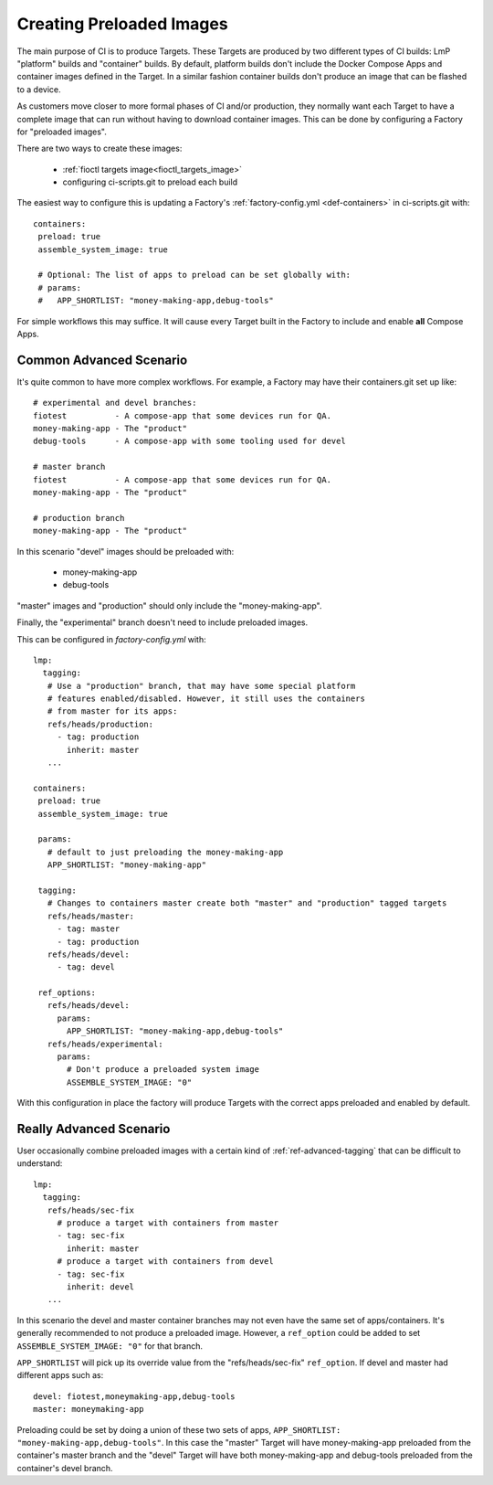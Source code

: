.. _ref-preloaded-images:

Creating Preloaded Images
=========================

The main purpose of CI is to produce Targets. These Targets are
produced by two different types of CI builds: LmP "platform" builds and
"container" builds. By default, platform builds don't include the Docker
Compose Apps and container images defined in the Target. In a similar
fashion container builds don't produce an image that can be flashed to a
device.

As customers move closer to more formal phases of CI and/or production,
they normally want each Target to have a complete image that can run
without having to download container images.  This can be done by
configuring a Factory for "preloaded images".

There are two ways to create these images:

 * :ref:`fioctl targets image<fioctl_targets_image>`
 * configuring ci-scripts.git to preload each build

The easiest way to configure this is updating a Factory's
:ref:`factory-config.yml <def-containers>` in ci-scripts.git with::

 containers:
  preload: true
  assemble_system_image: true

  # Optional: The list of apps to preload can be set globally with:
  # params:
  #   APP_SHORTLIST: "money-making-app,debug-tools"

For simple workflows this may suffice. It will cause every Target built
in the Factory to include and enable **all** Compose Apps.

Common Advanced Scenario
------------------------
It's quite common to have more complex workflows. For example,
a Factory may have their containers.git set up like::

  # experimental and devel branches:
  fiotest          - A compose-app that some devices run for QA.
  money-making-app - The "product"
  debug-tools      - A compose-app with some tooling used for devel

  # master branch
  fiotest          - A compose-app that some devices run for QA.
  money-making-app - The "product"

  # production branch
  money-making-app - The "product"

In this scenario "devel" images should be preloaded with:

 * money-making-app
 * debug-tools

"master" images and "production" should only include the
"money-making-app".

Finally, the "experimental" branch doesn't need to include preloaded
images.

This can be configured in `factory-config.yml` with::

 lmp:
   tagging:
    # Use a "production" branch, that may have some special platform
    # features enabled/disabled. However, it still uses the containers
    # from master for its apps:
    refs/heads/production:
      - tag: production
        inherit: master
    ...

 containers:
  preload: true
  assemble_system_image: true

  params:
    # default to just preloading the money-making-app
    APP_SHORTLIST: "money-making-app"

  tagging:
    # Changes to containers master create both "master" and "production" tagged targets
    refs/heads/master:
      - tag: master
      - tag: production
    refs/heads/devel:
      - tag: devel

  ref_options:
    refs/heads/devel:
      params:
        APP_SHORTLIST: "money-making-app,debug-tools"
    refs/heads/experimental:
      params:
        # Don't produce a preloaded system image
        ASSEMBLE_SYSTEM_IMAGE: "0"

With this configuration in place the factory will produce Targets with
the correct apps preloaded and enabled by default.

Really Advanced Scenario
------------------------

User occasionally combine preloaded images with a certain kind of
:ref:`ref-advanced-tagging` that can be difficult to understand::

 lmp:
   tagging:
    refs/heads/sec-fix
      # produce a target with containers from master
      - tag: sec-fix
        inherit: master
      # produce a target with containers from devel
      - tag: sec-fix
        inherit: devel
    ...

In this scenario the devel and master container branches may not even
have the same set of apps/containers. It's generally recommended
to not produce a preloaded image. However, a ``ref_option`` could
be added to set ``ASSEMBLE_SYSTEM_IMAGE: "0"`` for that branch.

``APP_SHORTLIST`` will pick up its override value from the
"refs/heads/sec-fix" ``ref_option``. If devel and master had
different apps such as::

  devel: fiotest,moneymaking-app,debug-tools
  master: moneymaking-app

Preloading could be set by doing a union of these two sets of apps,
``APP_SHORTLIST: "money-making-app,debug-tools"``. In this case the
"master" Target will have money-making-app preloaded from the
container's master branch and the "devel" Target will have both
money-making-app and debug-tools preloaded from the container's
devel branch.

